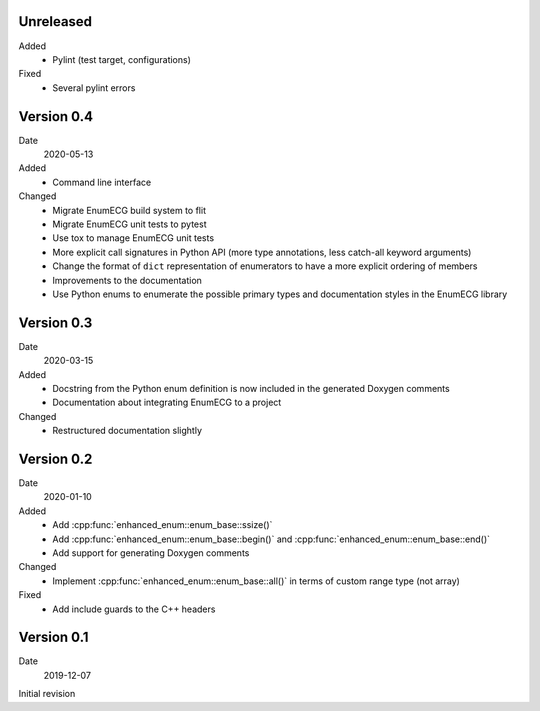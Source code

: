 Unreleased
----------

Added
  - Pylint (test target, configurations)

Fixed
  - Several pylint errors

Version 0.4
-----------

Date
  2020-05-13

Added
  - Command line interface

Changed
  - Migrate EnumECG build system to flit
  - Migrate EnumECG unit tests to pytest
  - Use tox to manage EnumECG unit tests
  - More explicit call signatures in Python API (more type
    annotations, less catch-all keyword arguments)
  - Change the format of ``dict`` representation of enumerators to
    have a more explicit ordering of members
  - Improvements to the documentation
  - Use Python enums to enumerate the possible primary types and documentation
    styles in the EnumECG library

Version 0.3
-----------

Date
   2020-03-15

Added
  - Docstring from the Python enum definition is now included in the
    generated Doxygen comments
  - Documentation about integrating EnumECG to a project

Changed
  - Restructured documentation slightly

Version 0.2
-----------

Date
   2020-01-10

Added
   - Add :cpp:func:`enhanced_enum::enum_base::ssize()`
   - Add :cpp:func:`enhanced_enum::enum_base::begin()` and
     :cpp:func:`enhanced_enum::enum_base::end()`
   - Add support for generating Doxygen comments

Changed
   - Implement :cpp:func:`enhanced_enum::enum_base::all()` in terms
     of custom range type (not array)

Fixed
   - Add include guards to the C++ headers

Version 0.1
-----------

Date
   2019-12-07

Initial revision
